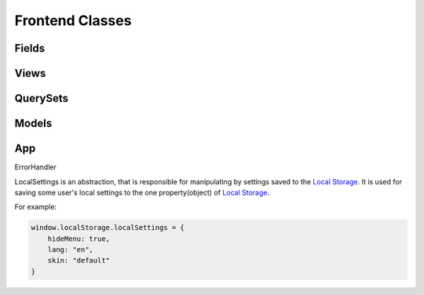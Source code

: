 Frontend Classes
===================================

Fields
--------------
.. js:autoclass:: BaseField
   :members: prepareFieldForView, afterInstancesFetched, getInitialValue, toInner, toRepresent, validateValue, toDescriptor

.. js:autoclass:: APIObjectField
   :members:

.. js:autoclass:: AutocompleteField
   :members: mixins

.. js:autoclass:: BooleanField
   :members:

.. js:autoclass:: ChoicesField
   :members:


.. js:autoclass:: CrontabField
   :members:

.. js:autoclass:: DateField
   :members:

.. js:autoclass:: DateTimeField
   :members:

.. js:autoclass:: TimeIntervalField
   :members:

.. js:autoclass:: UptimeField
   :members:

.. js:autoclass:: DynamicField
   :members:

.. js:autoclass:: FileField
   :members:

.. js:autoclass:: BinaryFileField
   :members:

.. js:autoclass:: NamedBinaryFileField
   :members:

.. js:autoclass:: NamedBinaryImageField
   :members:

.. js:autoclass:: MultipleNamedBinFileField
   :members:

.. js:autoclass:: MultipleNamedBinaryImageField
   :members:

.. js:autoclass:: FKAutocompleteField
   :members:

.. js:autoclass:: FKField
   :members:

.. js:autoclass:: FKMultiAutocompleteField
   :members:

.. js:autoclass:: InnerAPIObjectField
   :members:

.. js:autoclass:: JSONField
   :members:

.. js:autoclass:: MultiselectField
   :members:

.. js:autoclass:: IntegerField
   :members:

.. js:autoclass:: PasswordField
   :members:

.. js:autoclass:: RelatedListField
   :members:

.. js:autoclass:: TextAreaField
   :members:

.. js:autoclass:: ColorField
   :members:

.. js:autoclass:: EmailField
   :members:



Views
-----
.. js:autoclass:: ViewConstructor.ViewConstructor
   :members:

.. js:autoclass:: View
   :members:

QuerySets
---------
.. js:autoclass:: QuerySet
   :members:

.. js:autoclass:: QuerySetsResolver
   :members:

Models
------
.. js:autoclass:: Model
   :members:

.. js:autoclass:: ModelConstructor
   :members:

.. js:autoclass:: ModelsResolver
   :members:


App
---
.. js:autoclass:: BaseApp
   :members:

.. js:autoclass:: App
   :members:

ErrorHandler

.. js:autoclass:: PopUp
   :members:

.. js:autoclass:: ApiConnector
   :members:

.. js:autoclass:: RouterConstructor
   :members:

.. js:autoclass:: StoreConstructor
   :members:


LocalSettings is an abstraction, that is responsible for manipulating by settings saved to the `Local Storage <https://developer.mozilla.org/en-US/docs/Web/API/Window/localStorage>`_.
It is used for saving some user's local settings to the one property(object) of `Local Storage <https://developer.mozilla.org/en-US/docs/Web/API/Window/localStorage>`_.

For example:

.. sourcecode:: javascript

    window.localStorage.localSettings = {
        hideMenu: true,
        lang: "en",
        skin: "default"
    }



.. js:autoclass:: LocalSettings
   :members:
